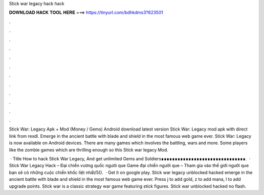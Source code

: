 Stick war legacy hack hack



𝐃𝐎𝐖𝐍𝐋𝐎𝐀𝐃 𝐇𝐀𝐂𝐊 𝐓𝐎𝐎𝐋 𝐇𝐄𝐑𝐄 ===> https://tinyurl.com/bdhkdms3?623501



.



.



.



.



.



.



.



.



.



.



.



.

Stick War: Legacy Apk + Mod (Money / Gems) Android download latest version Stick War: Legacy mod apk with direct link from rexdl. Emerge in the ancient battle with blade and shield in the most famous web game ever. Stick War: Legacy is now available on Android devices. There are many games which involves the battling, wars and more. Some players like the zombie games which are thrilling enough so this Stick war legacy Mod.

 · Title How to hack Stick War Legacy, And get unlimited Gems and Soldiers∎∎∎∎∎∎∎∎∎∎∎∎∎∎∎∎∎∎∎∎∎∎∎∎∎∎∎∎∎∎∎.  · Stick War Legacy Hack – Đại chiến vương quốc người que Game đại chiến người que – Tham gia vào thế giới người que bạn sẽ có những cuộc chiến khốc liệt nhất/5().  · Get it on google play. Stick war legacy unblocked hacked emerge in the ancient battle with blade and shield in the most famous web game ever. Press j to add gold, z to add mana, l to add upgrade points. Stick war is a classic strategy war game featuring stick figures. Stick war unblocked hacked no flash.
